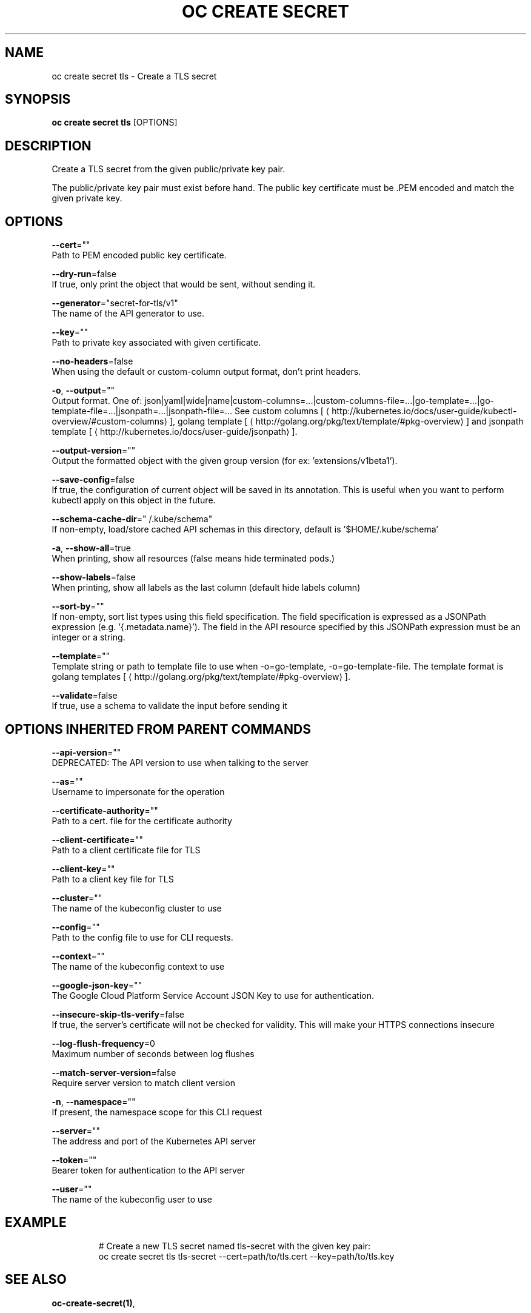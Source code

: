 .TH "OC CREATE SECRET" "1" " Openshift CLI User Manuals" "Openshift" "June 2016"  ""


.SH NAME
.PP
oc create secret tls \- Create a TLS secret


.SH SYNOPSIS
.PP
\fBoc create secret tls\fP [OPTIONS]


.SH DESCRIPTION
.PP
Create a TLS secret from the given public/private key pair.

.PP
The public/private key pair must exist before hand. The public key certificate must be .PEM encoded and match the given private key.


.SH OPTIONS
.PP
\fB\-\-cert\fP=""
    Path to PEM encoded public key certificate.

.PP
\fB\-\-dry\-run\fP=false
    If true, only print the object that would be sent, without sending it.

.PP
\fB\-\-generator\fP="secret\-for\-tls/v1"
    The name of the API generator to use.

.PP
\fB\-\-key\fP=""
    Path to private key associated with given certificate.

.PP
\fB\-\-no\-headers\fP=false
    When using the default or custom\-column output format, don't print headers.

.PP
\fB\-o\fP, \fB\-\-output\fP=""
    Output format. One of: json|yaml|wide|name|custom\-columns=...|custom\-columns\-file=...|go\-template=...|go\-template\-file=...|jsonpath=...|jsonpath\-file=... See custom columns [
\[la]http://kubernetes.io/docs/user-guide/kubectl-overview/#custom-columns\[ra]], golang template [
\[la]http://golang.org/pkg/text/template/#pkg-overview\[ra]] and jsonpath template [
\[la]http://kubernetes.io/docs/user-guide/jsonpath\[ra]].

.PP
\fB\-\-output\-version\fP=""
    Output the formatted object with the given group version (for ex: 'extensions/v1beta1').

.PP
\fB\-\-save\-config\fP=false
    If true, the configuration of current object will be saved in its annotation. This is useful when you want to perform kubectl apply on this object in the future.

.PP
\fB\-\-schema\-cache\-dir\fP="\~/.kube/schema"
    If non\-empty, load/store cached API schemas in this directory, default is '$HOME/.kube/schema'

.PP
\fB\-a\fP, \fB\-\-show\-all\fP=true
    When printing, show all resources (false means hide terminated pods.)

.PP
\fB\-\-show\-labels\fP=false
    When printing, show all labels as the last column (default hide labels column)

.PP
\fB\-\-sort\-by\fP=""
    If non\-empty, sort list types using this field specification.  The field specification is expressed as a JSONPath expression (e.g. '{.metadata.name}'). The field in the API resource specified by this JSONPath expression must be an integer or a string.

.PP
\fB\-\-template\fP=""
    Template string or path to template file to use when \-o=go\-template, \-o=go\-template\-file. The template format is golang templates [
\[la]http://golang.org/pkg/text/template/#pkg-overview\[ra]].

.PP
\fB\-\-validate\fP=false
    If true, use a schema to validate the input before sending it


.SH OPTIONS INHERITED FROM PARENT COMMANDS
.PP
\fB\-\-api\-version\fP=""
    DEPRECATED: The API version to use when talking to the server

.PP
\fB\-\-as\fP=""
    Username to impersonate for the operation

.PP
\fB\-\-certificate\-authority\fP=""
    Path to a cert. file for the certificate authority

.PP
\fB\-\-client\-certificate\fP=""
    Path to a client certificate file for TLS

.PP
\fB\-\-client\-key\fP=""
    Path to a client key file for TLS

.PP
\fB\-\-cluster\fP=""
    The name of the kubeconfig cluster to use

.PP
\fB\-\-config\fP=""
    Path to the config file to use for CLI requests.

.PP
\fB\-\-context\fP=""
    The name of the kubeconfig context to use

.PP
\fB\-\-google\-json\-key\fP=""
    The Google Cloud Platform Service Account JSON Key to use for authentication.

.PP
\fB\-\-insecure\-skip\-tls\-verify\fP=false
    If true, the server's certificate will not be checked for validity. This will make your HTTPS connections insecure

.PP
\fB\-\-log\-flush\-frequency\fP=0
    Maximum number of seconds between log flushes

.PP
\fB\-\-match\-server\-version\fP=false
    Require server version to match client version

.PP
\fB\-n\fP, \fB\-\-namespace\fP=""
    If present, the namespace scope for this CLI request

.PP
\fB\-\-server\fP=""
    The address and port of the Kubernetes API server

.PP
\fB\-\-token\fP=""
    Bearer token for authentication to the API server

.PP
\fB\-\-user\fP=""
    The name of the kubeconfig user to use


.SH EXAMPLE
.PP
.RS

.nf
  # Create a new TLS secret named tls\-secret with the given key pair:
  oc create secret tls tls\-secret \-\-cert=path/to/tls.cert \-\-key=path/to/tls.key

.fi
.RE


.SH SEE ALSO
.PP
\fBoc\-create\-secret(1)\fP,


.SH HISTORY
.PP
June 2016, Ported from the Kubernetes man\-doc generator
